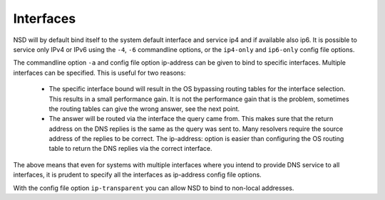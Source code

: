 .. _doc_nsd_interfaces:

Interfaces
----------

NSD will by default bind itself to the system default interface and service ip4
and if available also ip6. It is possible to service only IPv4 or IPv6 using the
``-4``, ``-6`` commandline options, or the ``ip4-only`` and ``ip6-only`` config
file options.

The commandline option ``-a`` and config file option ip-address can be given to
bind to specific interfaces.  Multiple interfaces can be specified. This is
useful for two reasons:

 - The specific interface bound will result in the OS bypassing routing tables for the interface selection. This results in a small performance gain.  It is not the performance gain that is the problem, sometimes the routing tables can give the wrong answer, see the next point.
 - The answer will be routed via the interface the query came from. This makes sure that the return address on the DNS replies is the same as the query was sent to.  Many resolvers require the source address of the replies to be correct.  The ip-address: option is easier than configuring the OS routing table to return the DNS replies via the correct interface.

The above means that even for systems with multiple interfaces where you intend
to provide DNS service to all interfaces, it is prudent to specify all the
interfaces as ip-address config file options.

With the config file option ``ip-transparent`` you can allow NSD to bind to
non-local addresses.
